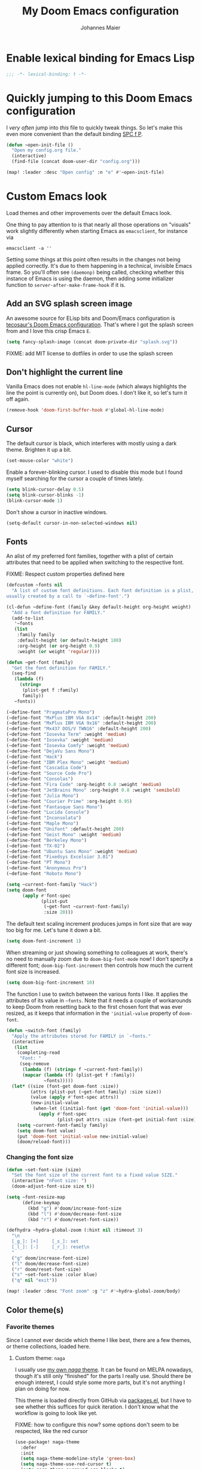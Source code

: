 #+TITLE: My Doom Emacs configuration
#+AUTHOR: Johannes Maier
#+EMAIL: johannes.maier@mailbox.org
#+STARTUP: showall

* Enable lexical binding for Emacs Lisp

#+begin_src emacs-lisp
;;; -*- lexical-binding: t -*-
#+end_src

* Quickly jumping to this Doom Emacs configuration

I /very often/ jump into /this/ file to quickly tweak things. So let's make this
even more convenient than the default binding [[kbd:][SPC f P]].

#+begin_src emacs-lisp
(defun ~open-init-file ()
  "Open my config.org file."
  (interactive)
  (find-file (concat doom-user-dir "config.org")))

(map! :leader :desc "Open config" :n "e" #'~open-init-file)
#+end_src

* Custom Emacs look

Load themes and other improvements over the default Emacs look.

One thing to pay attention to is that nearly all those operations on "visuals"
work slightly differently when starting Emacs as =emacsclient=, for instance via

#+begin_src shell :tangle no
emacsclient -a ''
#+end_src

Setting some things at this point often results in the changes not being applied
correctly. It's due to them happening in a technical, invisible Emacs frame. So
you'll often see =(daemonp)= being called, checking whether this instance of Emacs
is using the daemon, then adding some initializer function to
=server-after-make-frame-hook= if it is.

** Add an SVG splash screen image

An awesome source for ELisp bits and Doom/Emacs configuration is [[https://tecosaur.github.io/emacs-config/config.html][tecosaur's Doom
Emacs configuration]]. That's where I got the splash screen from and I love this
crisp Emacs =E=.

#+begin_src emacs-lisp
(setq fancy-splash-image (concat doom-private-dir "splash.svg"))
#+end_src

FIXME: add MIT license to dotfiles in order to use the splash screen

** Don't highlight the current line

Vanilla Emacs does not enable =hl-line-mode= (which always highlights the line the
point is currently on), but Doom does. I don't like it, so let's turn it off
again.

#+begin_src emacs-lisp
(remove-hook 'doom-first-buffer-hook #'global-hl-line-mode)
#+end_src

** Cursor

The default cursor is black, which interferes with mostly using a dark theme.
Brighten it up a bit.

#+begin_src emacs-lisp
(set-mouse-color "white")
#+end_src

Enable a forever-blinking cursor. I used to disable this mode but I found myself
searching for the cursor a couple of times lately.

#+begin_src emacs-lisp
(setq blink-cursor-delay 0.5)
(setq blink-cursor-blinks -1)
(blink-cursor-mode 1)
#+end_src

Don't show a cursor in inactive windows.

#+begin_src emacs-lisp
(setq-default cursor-in-non-selected-windows nil)
#+end_src

** Fonts

An alist of my preferred font families, together with a plist of certain
attributes that need to be applied when switching to the respective font.

FIXME: Respect custom properties defined here

#+begin_src emacs-lisp
(defcustom ~fonts nil
  "A list of custom font definitions. Each font definition is a plist,
usually created by a call to `~define-font'.")

(cl-defun ~define-font (family &key default-height org-height weight)
  "Add a font definition for FAMILY."
  (add-to-list
   '~fonts
   (list
    :family family
    :default-height (or default-height 180)
    :org-height (or org-height 0.9)
    :weight (or weight 'regular))))

(defun ~get-font (family)
  "Get the font definition for FAMILY."
  (seq-find
   (lambda (f)
     (string=
      (plist-get f :family)
      family))
   ~fonts))

(~define-font "PragmataPro Mono")
(~define-font "MxPlus IBM VGA 8x14" :default-height 200)
(~define-font "MxPlus IBM VGA 9x16" :default-height 200)
(~define-font "Mx437 DOS/V TWN16" :default-height 200)
(~define-font "Iosevka Term" :weight 'medium)
(~define-font "Iosevka" :weight 'medium)
(~define-font "Iosevka Comfy" :weight 'medium)
(~define-font "DejaVu Sans Mono")
(~define-font "Hack")
(~define-font "IBM Plex Mono" :weight 'medium)
(~define-font "Cascadia Code")
(~define-font "Source Code Pro")
(~define-font "Consolas")
(~define-font "Fira Code" :org-height 0.8 :weight 'medium)
(~define-font "JetBrains Mono" :org-height 0.8 :weight 'semibold)
(~define-font "Julia Mono")
(~define-font "Courier Prime" :org-height 0.95)
(~define-font "Fantasque Sans Mono")
(~define-font "Lucida Console")
(~define-font "Inconsolata")
(~define-font "Maple Mono")
(~define-font "Unifont" :default-height 200)
(~define-font "Geist Mono" :weight 'medium)
(~define-font "Berkeley Mono")
(~define-font "TX-02")
(~define-font "Ubuntu Sans Mono" :weight 'medium)
(~define-font "Fixedsys Excelsior 3.01")
(~define-font "PT Mono")
(~define-font "Anonymous Pro")
(~define-font "Roboto Mono")
#+end_src

#+begin_src emacs-lisp
(setq ~current-font-family "Hack")
(setq doom-font
      (apply #'font-spec
             (plist-put
              (~get-font ~current-font-family)
              :size 20)))
#+end_src

The default text scaling increment produces jumps in font size that are way too
big for me. Let's tune it down a bit.

#+begin_src emacs-lisp
(setq doom-font-increment 1)
#+end_src

When streaming or just showing something to colleagues at work, there's no need
to manually zoom due to =doom-big-font-mode= now! I don't specify a different
font; =doom-big-font-increment= then controls how much the current font size is
increased.

#+begin_src emacs-lisp
(setq doom-big-font-increment 10)
#+end_src

The function I use to switch between the various fonts I like. It applies the
attributes of its value in =~fonts=. Note that it needs a couple of workarounds
to keep Doom from resetting back to the first chosen font that was ever resized,
as it keeps that information in the ~'initial-value~ property of ~doom-font~.

#+begin_src emacs-lisp
(defun ~switch-font (family)
  "Apply the attributes stored for FAMILY in `~fonts."
  (interactive
   (list
    (completing-read
     "Font: "
     (seq-remove
      (lambda (f) (string= f ~current-font-family))
      (mapcar (lambda (f) (plist-get f :family))
              ~fonts)))))
  (let* ((size (font-get doom-font :size))
         (attrs (plist-put (~get-font family) :size size))
         (value (apply #'font-spec attrs))
         (new-initial-value
          (when-let ((initial-font (get 'doom-font 'initial-value)))
            (apply #'font-spec
                   (plist-put attrs :size (font-get initial-font :size))))))
    (setq ~current-font-family family)
    (setq doom-font value)
    (put 'doom-font 'initial-value new-initial-value)
    (doom/reload-font)))
#+end_src

*** Changing the font size

#+begin_src emacs-lisp
(defun ~set-font-size (size)
  "Set the font size of the current font to a fixed value SIZE."
  (interactive "nFont size: ")
  (doom-adjust-font-size size t))

(setq ~font-resize-map
      (define-keymap
        (kbd "g") #'doom/increase-font-size
        (kbd "l") #'doom/decrease-font-size
        (kbd "r") #'doom/reset-font-size))

(defhydra ~hydra-global-zoom (:hint nil :timeout 3)
  "\n
  [_g_]: [+]     [_s_]: set
  [_l_]: [-]     [_r_]: reset\n
  "
  ("g" doom/increase-font-size)
  ("l" doom/decrease-font-size)
  ("r" doom/reset-font-size)
  ("s" ~set-font-size :color blue)
  ("q" nil "exit"))

(map! :leader :desc "Font zoom" :g "z" #'~hydra-global-zoom/body)
#+end_src

** Color theme(s)
*** Favorite themes

Since I cannot ever decide which theme I like best, there are a few themes, or
theme collections, loaded here.

**** Custom theme: =naga=

I usually use [[https://github.com/kenranunderscore/emacs-naga-theme][my own /naga/ theme]]. It can be found on MELPA nowadays, though it's
still only "finished" for the parts I really use. Should there be enough
interest, I could style some more parts, but it's not anything I plan on doing
for now.

This theme is loaded directly from GitHub via [[file:packages.el][packages.el]], but I have to see
whether this suffices for quick iteration. I don't know what the workflow is
going to look like yet.

FIXME: how to configure this now? some options don't seem to be respected, like
the red cursor

#+begin_src emacs-lisp
(use-package! naga-theme
  :defer
  :init
  (setq naga-theme-modeline-style 'green-box)
  (setq naga-theme-use-red-cursor t)
  (setq naga-theme-surround-org-blocks t)
  (setq naga-theme-use-lighter-org-block-background t)
  (setq naga-theme-use-legacy-sea-green nil))
#+end_src

**** Modus themes

[[https://protesilaos.com/emacs/modus-themes][This package]] by Protesilaos Stavrou is my first choice of "external" themes. I
find myself going back to =modus-vivendi= in the evening, even though I keep
saying that I don't like that high of a contrast.

These two themes are very customizable and come with the most comprehensive and
extensive documentation (same as with basically anything that Prot makes
available).

#+begin_src emacs-lisp
(use-package! modus-themes
  :defer
  :config
  (setq modus-themes-subtle-line-numbers t)
  (setq modus-themes-bold-constructs t)
  (setq modus-themes-italic-constructs nil)
  (setq modus-themes-syntax '(green-strings alt-syntax))
  (setq modus-themes-prompts '(background bold))
  (setq modus-themes-mode-line nil)
  (setq modus-themes-completions
        '((matches . (intense background))
          (selection . (intense accented))
          (popup . (intense accented))))
  (setq modus-themes-fringes nil)
  (setq modus-themes-paren-match '(bold intense))
  (setq modus-themes-region '(accented bg-only))
  ;; TODO: org agenda, mail citations
  (setq modus-themes-org-blocks nil))
#+end_src

**** Gruber darker

Whenever you want or need to channel your inner [[https://twitch.tv/tsoding][Tsoding]], switch to Iosevka and
turn on:

#+begin_src emacs-lisp
(use-package! gruber-darker-theme
  :defer)
#+end_src

**** Srcery

I discovered this package by accident, while randomly selecting themes to try
out via =straight-use-package=.

#+begin_src emacs-lisp
(use-package! srcery-theme
  :defer)
#+end_src

**** Spacemacs themes

For nostalgic reasons I like to pretend I'm using Spacemacs from time to time.

#+begin_src emacs-lisp
(use-package! spacemacs-theme
  :defer)
#+end_src

**** =base16= themes

#+begin_src emacs-lisp
(use-package! base16-theme
  :defer)
#+end_src

**** Default theme

Doom comes with the =doom-themes= package which contains lots of great themes
(even though in some themes I dislike the low contrast between the mode line and
buffers). Let's use one of those for now until everything else is up and
running. =Gruvbox= is always a good choice, anywhere.

#+begin_src emacs-lisp
(setq doom-theme 'base16-gruvbox-dark-hard)
#+end_src

*** Switching themes

In Doom, I tend to prefer using ~consult-theme~ ([[kbd:][SPC h t]]), as previewing a theme
is just a great feature. Its logic cannot easily be reused, though, so I need
something that correctly disables previous themes when I want to switch to a
random theme with a ~hydra~.

This is basically a port of my hand-rolled switching function from my custom
Emacs config.

#+begin_src emacs-lisp
(defun ~available-themes ()
  "Get a list of the names of all available themes, excluding the
currently enabled one(s)."
  (mapcar #'symbol-name
          (seq-difference (custom-available-themes)
                          custom-enabled-themes)))

(defun ~switch-theme (name)
  "Switch themes interactively. Similar to `load-theme' but also
disables all other enabled themes."
  (interactive
   (list (intern
          (completing-read
           "Theme: "
           (~available-themes)))))
  (progn
    (mapc #'disable-theme
          custom-enabled-themes)
    (princ name)
    (load-theme name t)))

(defun ~enable-random-theme ()
  "Randomly choose and enable a theme."
  (interactive)
  (setq ~previous-theme (car custom-enabled-themes))
  (~switch-theme
   (intern
    (seq-random-elt (~available-themes)))))

(defun ~enable-previously-selected-theme ()
  "Switch to the theme that was active before the currently enabled
one."
  (interactive)
  (~switch-theme ~previous-theme))

(defhydra ~hydra-random-theme (:hint nil)
  "\n
  Choose a random theme

  [_n_]: next    [_p_]: previous\n
  [_q_]: quit\n
  "
  ("n" ~enable-random-theme)
  ("p" ~enable-previously-selected-theme)
  ("q" nil))
#+end_src

** Mode line (TODO: port and conditionalize with =featurep!=)

FIXME: flycheck

#+begin_src emacs-lisp
(defmacro ~with-active-face (face)
  "Return FACE if we're in the mode line of the active window, and
the `mode-line-inactive' face otherwise."
  `(if (mode-line-window-selected-p)
       ,face
     'mode-line-inactive))

(defcustom ~evil-state-mode-line-format
  '(:eval
    (let ((fg (face-attribute 'default :foreground))
          (bg (face-attribute 'default :background))
          (error-fg (face-attribute 'error :foreground)))
      (cond
       ((eq evil-state 'insert)
        (propertize
         " INSERT "
         'face
         (~with-active-face `(:foreground ,bg :background ,error-fg))))
       ((eq evil-state 'normal)
        (propertize
         " NORMAL "
         'face
         (~with-active-face `(:foreground ,bg :background ,fg))))
       ((eq evil-state 'motion)
        (propertize
         " MOTION "
         'face
         (~with-active-face `(:foreground ,bg :background ,fg))))
       ((eq evil-state 'visual)
        (propertize
         " VISUAL "
         'face
         (~with-active-face `(:foreground ,bg :background ,(face-attribute 'font-lock-function-name-face :foreground)))))
       ((eq evil-state 'emacs)
        (propertize
         " EMACS "
         'face
         (~with-active-face `(:foreground ,bg :background ,(face-attribute 'font-lock-keyword-face :foreground)))))
       (t "        "))))
  "Specifies how to display the current `evil-state' in the mode
line."
  :risky t)

(defun ~visible-minor-modes ()
  "Return `minor-mode-alist', but with certain modes I don't want to
see filtered out."
  (let ((hidden-modes
         '(abbrev-mode
           auto-fill-function
           auto-revert-mode
           better-jumper-mode
           better-jumper-local-mode
           buffer-face-mode
           company-box-mode
           company-mode
           dot-mode
           dtrt-indent-mode
           editorconfig-mode
           eldoc-mode
           evil-collection-unimpaired-mode
           evil-commentary-mode
           evil-escape-mode
           evil-org-mode
           evil-snipe-mode
           evil-snipe-local-mode
           flymake-mode
           gcmh-mode
           global-company-mode
           interactive-haskell-mode
           lsp-lens-mode
           org-indent-mode
           projectile-mode
           visual-line-mode
           which-key-mode
           ws-butler-global-mode
           ws-butler-mode
           yas-minor-mode)))
    (seq-difference minor-mode-alist
                    hidden-modes
                    (lambda (hidden cell)
                      (eq (car cell)
                          hidden)))))

(defcustom ~minor-modes-mode-line-format
  '(:eval
    (let ((s (format-mode-line (~visible-minor-modes))))
      (if (string-empty-p s) ""
        (concat "(" (substring s 1) ")"))))
  "How to display the active minor modes in the mode line."
  :risky t)

(defcustom ~mode-line-compilation-format
  '(compilation-in-progress
    (:eval (propertize
            "   [Compiling...]"
            'face
            (~with-active-face compilation-mode-line-run))))
  "How to display the indicator for a running compilation process in
the mode line."
  :risky t)

(defcustom ~major-mode-mode-line-format
  '("" (:eval (string-replace "-mode" "" (symbol-name major-mode))))
  "How to display the active major mode in the mode line."
  :risky t)

(setq-default
 mode-line-format
 '(""
   ~evil-state-mode-line-format
   ;; ~mode-line-flymake-format
   ~mode-line-compilation-format
   (:propertize "   %b" face mode-line-buffer-id)
   ;; Always show current line and column, without checking `column-number-mode'
   ;; and `line-number-mode'
   ("   L%l C%c")
   ("   " ~major-mode-mode-line-format)
   ("   " ~minor-modes-mode-line-format)))
#+end_src

* Basic options
** Use a POSIX-compliant shell for processes started via Emacs

#+begin_src emacs-lisp
(setq shell-file-name (executable-find "bash"))
#+end_src

** Use =SPC SPC= as an alias for =M-x=

Doom by default sets [[kbd:][SPC SPC]] to =projective-find-file=, which I am used to
invoking via [[kbd:][SPC p f]] (that's also bound by default).

I'd like to get used to just pressing [[kbd:][M-x]] for extended commands, but [[kbd:][SPC SPC]] is
ingrained in my muscle memory. Remapping it for when I "accidentally" press it
seems like a good idea.

#+begin_src emacs-lisp
(map! :leader :desc "M-x" :nmv "SPC" #'execute-extended-command)
#+end_src

** Mode-sensitive completion for extended commands

Nowadays ~interactive~ may take a list of modes that this command is considered
applicable for. I like to use this, as (at least for my own commands for now) I
think it leads to a more precise and uncluttered narrowing experience.

#+begin_src emacs-lisp
(setq read-extended-command-predicate
      #'command-completion-default-include-p)
#+end_src

** Line and column numbers

To display line numbers, the aptly named =display-line-numbers= package is used. I
prefer a hybrid mode for displaying line numbers. That is, line numbers are
shown in a relative way, but the current line displays its absolute line number.
In insert mode, line numbers should be disabled altogether. That's what these
two functions are used for.

#+begin_src emacs-lisp
(defun ~switch-to-absolute-line-numbers ()
  "Enable absolute line numbers."
  (interactive nil display-line-numbers-mode)
  (when (bound-and-true-p display-line-numbers-mode)
    (setq display-line-numbers t)))

(defun ~switch-to-hybrid-line-numbers ()
  "Enable relative line numbers, but with the current line
showing its absolute line number."
  (interactive nil display-line-numbers-mode)
  (when (bound-and-true-p display-line-numbers-mode)
    (setq display-line-numbers 'relative)
    (setq display-line-numbers-current-absolute t)))

(defun ~toggle-line-numbers ()
  "Toggle `display-line-numbers-mode'.  Meant to be used in a
keybinding."
  (interactive)
  (display-line-numbers-mode 'toggle))

;; Disable line numbers by default
(remove-hook!
  '(prog-mode-hook text-mode-hook conf-mode-hook)
  #'display-line-numbers-mode)
(add-hook 'evil-insert-state-entry-hook #'~switch-to-absolute-line-numbers)
(add-hook 'evil-insert-state-exit-hook #'~switch-to-hybrid-line-numbers)
(setq display-line-numbers-type 'relative)
(setq display-line-numbers-current-absolute t)
(map! :leader :desc "Line numbers" :nmv "t l" #'~toggle-line-numbers)
#+end_src

** If I have to use tabs, at least make them smaller

Looking at you, [[https://go.dev/][Go]].

#+begin_src emacs-lisp
(setq-default tab-width 4)
#+end_src

** File name searches should be case-insensitive

#+begin_src emacs-lisp
(setq read-file-name-completion-ignore-case t)
#+end_src

** Yank (paste) at point with the mouse

The default Emacs behavior when yanking (in the Emacs sense of the word) things
from the clipboard by clicking the middle mouse button is to insert those at the
mouse cursor position. I wish to be able to carelessly click anywhere and have
it insert at point, similar to how it's done in most terminal emulators.

Of course there's an existing Emacs options for this:

#+begin_src emacs-lisp
(setq mouse-yank-at-point t)
#+end_src

** Breaking long lines

When writing prose I often use =auto-fill-mode= to automatically break long lines.
Emacs uses the =fill-column= variable to determine when to break. Its default of
70 is a little low for my taste, though.

#+begin_src emacs-lisp
(setq-default fill-column 80)
#+end_src

** Don't require two spaces to end sentences

Controversial, I know, but I've gotten used to it in Doom (where it's the
default) and actually like not having to change my typing flow depending on the
context anymore.

#+begin_src emacs-lisp
(setq sentence-end-double-space nil)
#+end_src

** Automatically scroll compilation output

Emacs' =M-x compile= command (and =M-x project-compile=, which I use much more
often) create a new buffer that contains the compilation output. This buffer
does not automatically follow the output if it reaches the bottom of the first
page, so let's change that.

#+begin_src emacs-lisp
(after! compile
  (setq compilation-scroll-output t))
#+end_src

* Vim emulation with =evil=

The =evil= package offers a very complete Vim experience inside of Emacs. Most of
the configuration is done by Doom already, so I only need to slightly tweak some
things to my liking.

#+begin_src emacs-lisp
(setq doom-localleader-key ",")
(after! evil
  ;; Use a special cursor for insert mode
  (setq evil-insert-state-cursor 'box)
  ;; Don't make certain commands repeatable with '.'
  (mapc #'evil-declare-ignore-repeat
        '(haskell-process-load-file
          haskell-process-reload
          haskell-goto-first-error
          haskell-goto-next-error
          haskell-goto-prev-error
          ~hydra-haskell-error-navigation/body
          ~haskell-add-import
          ~haskell-add-ghc-option
          ~haskell-add-language-extension))
  (add-to-list 'evil-emacs-state-modes 'sieve-manage-mode)
  ;; U for `redo' is easier to type than C-r for me
  (map! :desc "Redo" :n "U" #'evil-redo
        :map evil-window-map
        :g "C-d" #'evil-window-delete
        :g "o" #'delete-other-windows))
#+end_src

* Window management
** Interactive window switching

The =ace-window= package comes with Doom's =window-select= module. I need a couple
of customizations due to using the alternative keyboard layout MTGAP; I'm also
used to my [[kbd:][C-l]] rebind to more comfortably switch than [[kbd:][C-w C-w]].

#+begin_src emacs-lisp
(use-package! ace-window
  :defer
  :init
  (map! :desc "Switch window" :inmve "C-l" #'ace-window)
  :config
  (set-face-attribute 'aw-leading-char-face nil :height 2.5)
  (setq aw-keys '(?i ?n ?e ?a ?h ?t ?s ?r)))
#+end_src

* Built-in packages with extensions
** Emacs Lisp
*** Evaluating with [[kbd:][C-c C-c]]

I like evaluating the top-level form I'm currently on by pressing [[kbd:][C-c C-c]],
similar to how one compiles in SLY/SLIME.

FIXME: this destroys the nice bindings in =org-src= buffers.  fix possible?

#+begin_src emacs-lisp :tangle no
(map! :map emacs-lisp-mode-map
      :desc "Eval defun" :g "C-c C-c" #'eval-defun)
#+end_src

*** Don't trim ELisp evaluation results

#+begin_src emacs-lisp
(setq eval-expression-print-length nil)
(setq eval-expression-print-level nil)
#+end_src

** Display whitespace

Make whitespace symbols visible using =whitespace-mode=. I don't use this often
anymore, but sometimes it's helpful.

#+begin_src emacs-lisp
(use-package! whitespace
  :defer
  :config
  (setq whitespace-line-column 100)
  (setq whitespace-global-modes
        '(not magit-status-mode
              org-mode))
  (setq whitespace-style
        '(face newline newline-mark missing-newline-at-eof
               trailing empty tabs tab-mark))
  (setq whitespace-display-mappings
        '((newline-mark 10
                        [9166 10])
          (tab-mark 9
                    [187 9]
                    [92 9]))))
#+end_src

** Render manpages in Emacs

#+begin_src emacs-lisp
(after! man
  ;; As soon as it is ready open the manpage in a separate, focused window.
  (setq Man-notify-method 'aggressive))
#+end_src

** Directory editor: =dired=

#+begin_src emacs-lisp
(after! dired
  (setq dired-kill-when-opening-new-dired-buffer t))
#+end_src

** Ediff

=Ediff= is a great way to diff and/or merge files or buffers. By default it
creates a new frame containing a "control buffer" used to navigate the diff and
manipulate the output. Unfortunately for the longest time this behaved weirdly
for me: whenever I'd tab to the frame containing the diff, do something, then
tab back, the next navigational command from the control frame would work but
drop me back in the diff frame. It's possible to use =ediff-setup-windows-plain=
as setup function, which makes =ediff= single-frame, circumventing the problem.

#+begin_src emacs-lisp
(after! ediff-wind
  (setq ediff-window-setup-function #'ediff-setup-windows-plain))
#+end_src

** Disabling =smartparens=

I don't use or need =smartparens=. If I want auto-closing parentheses then
=electric-pair-mode= is great, and for LISPy languages there's =lispy-mode= and
=lispyville-mode=.

#+begin_src emacs-lisp
(remove-hook 'doom-first-buffer-hook #'smartparens-global-mode)
#+end_src

** Correct typos while typing with =abbrev=

=Abbrev-mode= is a nice built-in minor mode that silently replaces some things I
type with other things. It is mostly used for correcting typos, though I haven't
really "trained" my self-made list of abbrevs -- I've just started using it.

Since it doesn't come with a global mode itself, I use =setq-default= to enable
it everywhere.

#+begin_src emacs-lisp
(use-package! emacs
  :init
  (setq-default abbrev-mode t)
  :config
  (setq save-abbrevs nil
        abbrev-file-name (locate-user-emacs-file "abbrev_defs")))
#+end_src

* Incremental narrowing etc.
** =Vertico=

Doom does it well out of the box. I should probably look into configuring =embark=
here later on, maybe to even obsolete =which-key=.

#+begin_src emacs-lisp
(after! vertico
  (defun ~vertico-select-randomly ()
    "Select a random thing from the current (possibly narrowed) list of
candidates."
    (interactive)
    (unless (= vertico--total 0)
      (let ((index (random vertico--total)))
        (vertico--goto index)
        (vertico-exit))))
  (map! :map vertico-map
        :desc "Select randomly" "C-;" #'~vertico-select-randomly))
#+end_src

*** =Consult=

The [[https://github.com/minad/consult][consult]] package is the analogue of =counsel=, which I used for quite some
time, though not in any extent close to full. This only defines some basic
bindings that Doom doesn't use by default.

#+begin_src emacs-lisp
(map!
 :after vertico
 :g "M-g o" #'consult-outline)
#+end_src

*** =Embark=

I haven't really grokked [[https://github.com/oantolin/embark][Embark]] yet. It seems to be amazing, though! What I
mostly use it for at the moment is its =embark-act= command in conjunction with
=embark-export=. With this I often push the results of some =grep=-like command into
a separate buffer, where I can then utilize =wgrep= to bulk-modify the original
buffers. For this, I prefer the more easily accessible (on my layout) [[kbd:][C-,]]
binding, though.

#+begin_src emacs-lisp
(map!
 :map minibuffer-mode-map
 "C-," #'embark-act
 "C-;" nil)
#+end_src

*** =Orderless=

[[https://github.com/oantolin/orderless][Orderless]] is used to provide /completion styles/ on top of incremental narrowing.
In Doom (and in my custom Emacs config) this means having certain
prefixes/patterns (defined in ~orderless-affix-dispatch-alist~) that change the
way something I enter into the minibuffer is searched for.

I don't use "full fuzzing", which is normally done by prefixing a search term
with a tilde character, so I remove it here to free that up as a character
potentially usable for ELisp variables and functions.

#+begin_src emacs-lisp
(after! orderless
  (assq-delete-all ?\~ orderless-affix-dispatch-alist))
#+end_src

** =Company=

The default prefix length of =company-mode= in Doom is 2, which leads to lots of
noise, and annoys me when trying to enter quick, short snippets.

#+begin_src emacs-lisp
(after! company
  (setq company-minimum-prefix-length 3))
#+end_src

* TODO Jumping around with =avy=
* TODO Org mode
** Tweaks to the default configuration

When writing text with =org=, =auto-fill-mode= should be enabled to automatically
break overly long lines into smaller pieces when typing. One may still use [[kbd:][M-q]]
to re-fill paragraphs when editing text. After loading =org=, a custom font setup
might run to adjust the headers.

#+begin_src emacs-lisp
(after! org
  (add-hook 'org-mode-hook #'auto-fill-mode)
  (setq org-directory "~/org"
        org-startup-indented t
        org-log-done t
        org-edit-src-content-indentation 0
        org-agenda-files '("~/org/inbox.org" "~/org/gtd.org")
        org-refile-targets '(("~/org/gtd.org" :maxlevel . 3))
        org-html-htmlize-output-type 'css
        org-capture-templates '(("t" "Todo" entry
                                 (file+headline "~/org/inbox.org" "Tasks")
                                 "* TODO %i%?")
                                ("n" "Note" entry
                                 (file+headline "~/org/notes.org" "Notes")
                                 "* %?\n%a\nNote taken on %U")))
  :config
  (setq-default org-hide-emphasis-markers t)
  (advice-add 'org-refile
              :after (lambda (&rest _) (org-save-all-org-buffers))))
#+end_src

** Giving org a more modern look&feel

Minad's [[https://github.com/minad/org-modern][org-modern package]] looks very promising, so let's try it out.

#+begin_src emacs-lisp
(use-package! org-modern
  :hook
  (org-mode . org-modern-mode)
  :config
  (setq org-modern-star '("◉" "○" "✸" "✿" "✤" "✜" "◆" "▶")
        org-modern-block-name '((t . t)
                                ("src" "»" "«")
                                ("example" "»–" "–«")
                                ("quote" "❝" "❞")
                                ("export" "⏩" "⏪"))))
#+end_src

** Show emphasis markers depending on point

In my =org= configuration I'm setting =org-hide-emphasis-markers= to =t=, thus hiding
certain markup elements around text. Unfortunately it seem to be currently
impossible to switch this interactively, or I just don't know how, which
prevents me from simply adding a keybinding to toggle it.

Thankfully a new package has appeared recently: [[https://github.com/awth13/org-appear][org-appear]]. It reacts to the
position of point to automatically show surrounding markup.

#+begin_src emacs-lisp
(use-package! org-appear
  :defer
  :hook ((org-mode . org-appear-mode))
  :config
  (setq org-appear-autolinks t
        org-appear-autosubmarkers t
        org-appear-autoentities t
        org-appear-autokeywords t
        org-appear-trigger 'always))
#+end_src

* On-the-fly syntax checking (and other things): =Flymake= / =Flycheck=

#+begin_src emacs-lisp
(after! flymake
  ;; HACK: This variable is needed for helpful or haskell-mode to start up for
  ;; some reason
  (setq flymake-allowed-file-name-masks nil))

(add-hook! sh-mode #'flymake-mode)

(after! flycheck
  :config
  (mapc #'evil-declare-ignore-repeat
        '(flycheck-next-error
          flycheck-previous-error
          flycheck-first-error))
  :defer)
#+end_src

* Full terminal inside Emacs: =vterm=

The Doom defaults for =vterm=, and also the way how it is handled and used as a
quick-use popup, are great. The only small accommodation I have to make is to
specify the interactive shell I'd like to use explicitly, as I've configured
=shell-file-name= to point to a POSIX-compliant shell (=bash=).

#+begin_src emacs-lisp
(after! vterm
  (setq-default vterm-shell (executable-find "fish")))
#+end_src

** Static analysis of shell scripts

[[https://github.com/koalaman/shellcheck][ShellCheck]] is a great little program providing feedback when writing shell
scripts. The Emacs package [[https://github.com/federicotdn/flymake-shellcheck][flymake-shellcheck]] integrates ShellCheck with
Flymake. We have to trigger =flymake-shellcheck-load= when loading shell scripts,
and also enable Flymake itself, both done via hooks to =sh-mode=.

#+begin_src emacs-lisp :tangle no
(use-package! flymake-shellcheck
  :commands (flymake-shellcheck-load)
  :hook ((sh-mode . flymake-shellcheck-load)
         (sh-mode . flymake-mode)))
#+end_src

** Quickly switch to a new ~home-manager~ generation

I usually activate a new =home-manager= generation from the command line. Since
most or nearly all of the changes to my configuration are made from within
Emacs, I guess it doesn't hurt to reduce friction when switching a tiny bit by
enabling it with a simple command.

#+begin_src emacs-lisp
(defun ~home-manager-switch ()
  "Switch to a new home-manager generation in the background."
  (interactive)
  (async-shell-command "home-manager switch --flake ~/dotfiles --impure"))
#+end_src

* E-mail configuration

There are several different ways to "do e-mail in Emacs". Over the last two
years I've tried out =notmuch=, =gnus=, and =mu4e=. Some thoughts on each of those:

** Notmuch

The Emacs integration for =notmuch= is great; it has the most intuitive and
appealing UI from each of the options. =Notmuch= works by referencing incoming
e-mail in a separate database only, not ever touching or modifying it. I really
like this idea, and in practice it also felt great due to the quick und
customizable searches. The usual approach is to use a tag-based system of
categorizing your e-mail, but simply having lots of stored queries is a little
bit more flexible.

But =notmuch= only handles this single aspect; this means that one needs to find
solutions to the following:

- Getting mail
- Initial tagging
- Sending mail
- Synchronization between machines

Due to the declarative e-mail account configuration from =home-manager= the first
part is very simple, and I could also easily switch between different tools like
=isync= or =offlineimap=. For sending mail I use =msmtp=.

*** =muchsync=

Using =muchsync= looks great on paper but is very finicky with sent mail, which
I'd also like to sync back via IMAP to my accounts. The client machine sends
this and puts it into respective =sent= directories; =muchsync= synchronizes these
directories as well, but I've had problems with mails appearing twice, or not
appearing at all on the respective "other" machine, at least in the past. It
looks or feels like my usage of =muchsync --nonew= on the clients was a potential
problem: I've verified that after sending a mail and it having landed in the
correct =sent= directory, a simple =muchsync my-server= didn't lead to the mail
appearing on my servers. It worked after executing =notmuch new= once, though, so
I guess =muchsync= only synchronizes those mails that are part of the current
=notmuch= database state.

One solution would be to make sure that whenever I'm polling from within Emacs,
both =muchsync my-server= and =notmuch new= are executed. Since =notmuch= has
deprecated the =notmuch-poll-script= variable in their Emacs client, I have to use
the hooks it provides to make sure =muchsync= is executed. Putting =muchsync
--nonew= into the =preNew= hook while having an unsynchronized sent mail on the
client sounds correct on paper in order to not execute =notmuch new= twice, but it
means that in the case of an unsynchronized sent mail, this mail won't have been
pushed to the server after the first call, if I am correct. So I'll have to
experiment and probably live with =notmuch new= being called twice (which is fine
as it's blazingly fast).

I've never managed to get it quite right, and debugging misbehavior has been a
nightmare as I cannot reliably reproduce it. So when trying out =notmuch= once
more, I'll do so without any tagging at all, utilizing saved queries only.

Let's first define some utility functions that I'll then bind to special keys
later.

*** Configuration

Now pull in and configure the actual =notmuch= package. Note that some options
rather belong to built-in functionality, but they fit here very well.

#+begin_src emacs-lisp
(setq user-mail-address "johannes.maier@mailbox.org")

(after! notmuch
  ;; msmtp is registered as sendmail
  (setq message-send-mail-function 'message-send-mail-with-sendmail)
  (setq message-kill-buffer-on-exit t)
  ;; When replying to mail, choose the account to use based on the recipient
  ;; address
  (setq message-sendmail-envelope-from 'header)
  (setq mail-envelope-from 'header)
  (setq mail-user-agent 'message-user-agent)
  ;; Settings for notmuch itself
  (setq notmuch-show-all-multipart/alternative-parts nil)
  (setq notmuch-hello-sections
        '(notmuch-hello-insert-header
          notmuch-hello-insert-saved-searches
          notmuch-hello-insert-footer))
  (setq notmuch-show-empty-saved-searches t)
  (setq notmuch-always-prompt-for-sender t)
  (setq notmuch-search-oldest-first nil)
  (setq notmuch-maildir-use-notmuch-insert t)
  (setq notmuch-archive-tags nil)
  (setq notmuch-fcc-dirs
        '(("johannes.maier@mailbox.org" . "mailbox/Sent")
          ("johannes.maier@active-group.de" . "ag/Sent")
          (".*" . "sent")))
  (setq notmuch-saved-searches
        '((:name "work inbox"
           :query "folder:ag/Inbox"
           :key "w"
           :search-type tree)
          (:name "sent"
           :query "folder:ag/Sent or folder:mailbox/Sent"
           :key "s"
           :search-type tree)
          (:name "private inbox"
           :query "folder:mailbox/Inbox"
           :key "p"
           :search-type tree)
          (:name "work archive"
           :query "path:ag/Archives/**"
           :search-type tree)
          (:name "private archive"
           :query "path:mailbox/Archive/**"
           :search-type tree)))
  (map!
   :map notmuch-show-mode-map
   :desc "Archive" :n "a" #'~notmuch-archive
   :desc "Delete" :n "d" #'~notmuch-delete
   :map notmuch-tree-mode-map
   :desc "Archive" :n "a" #'~notmuch-archive
   :desc "Delete" :n "d" #'~notmuch-delete
   :map notmuch-hello-mode-map
   :desc "Search (tree)" :n "s" #'notmuch-tree)
  (set-popup-rule! "^\\*notmuch*"
    :ignore t))
#+end_src

In order to be able to use =notmuch= again, I need to rely on saved searches only
in a way that I get the same state from a clean maildir sync on each machine. So
let's circumvent the whole idea of =notmuch= and /actually touch/ our mail to
archive, delete, etc. We don't actually delete things, just move them from
maildir to maildir, which requires some small hacks to refresh the notmuch
buffers.

#+begin_src emacs-lisp
(defun ~notmuch-get-source-file ()
  "Get the source file for the currently hovered email."
  (car
   (cond
    ((equal major-mode #'notmuch-tree-mode)
     (notmuch-tree-get-prop :filename))
    ((equal major-mode #'notmuch-show-mode)
     (notmuch-show-get-prop :filename))
    ((equal major-mode #'notmuch-search-mode)
     (warn "FIXME: Not implemented for `notmuch-search-mode'!"))
    (warn "cannot find source file for mail"))))

(defun ~notmuch-new-without-hooks ()
  "Execute 'notmuch new --no-hooks', circumventing the automatic polling
notmuch does in its preNew hook, yielding quicker refreshes."
  (interactive nil notmuch-show-mode notmuch-tree-mode notmuch-search-mode)
  (if (equal major-mode #'notmuch-tree-mode)
      (notmuch-call-notmuch-process "new" "--no-hooks")))

(defun ~notmuch-move-into-maildir (email maildir)
  "Move EMAIL (that is, the corresponding file) into MAILDIR."
  (let* ((parts (split-string (file-truename email) ":"))
         (target-file (concat
                       maildir
                       "/cur/"
                       (org-id-uuid)
                       (when-let (rest (cadr parts))
                         (format ":%s" rest)))))
    (message "[+email] moving %s to %s" email target-file)
    (rename-file email target-file)
    (let ((line (line-number-at-pos)))
      (~notmuch-new-without-hooks)
      (add-hook 'notmuch-tree-process-exit-functions
                (defun ~notmuch-restore-point (proc)
                  (goto-line line)
                  (remove-hook 'notmuch-tree-process-exit-functions #'~notmuch-restore-point)))
      (notmuch-refresh-this-buffer))))

(defun ~is-work-email (email)
  "Determine whether a given EMAIL belongs to my work account."
  (string-match "/ag/" (file-name-directory email)))

(defun ~notmuch-archive ()
  "Archive the current email."
  (interactive nil notmuch-show-mode notmuch-tree-mode notmuch-search-mode)
  (let* ((email (~notmuch-get-source-file))
         (archive-year (caddr (calendar-current-date)))
         ;; TODO: get maildir location from system configuration
         (archive-dir (if (~is-work-email email)
                          (format "~/.mail/ag/Archives/%s" archive-year)
                        (format "~/.mail/mailbox/Archive/%s" archive-year))))
    (~notmuch-move-into-maildir email archive-dir)))

(defun ~notmuch-unarchive ()
  "Unarchive the current email."
  (interactive nil notmuch-show-mode notmuch-tree-mode notmuch-search-mode)
  (let* ((email (~notmuch-get-source-file))
         (maildir (if (~is-work-email email)
                      "~/.mail/ag/Inbox"
                    "~/.mail/mailbox/Inbox")))
    (~notmuch-move-into-maildir email maildir)))

(defun ~notmuch-delete ()
  "Delete the current email (by moving it into the trash)."
  (interactive nil notmuch-show-mode notmuch-tree-mode notmuch-search-mode)
  (let ((email (~notmuch-get-source-file)))
    (~notmuch-move-into-maildir
     email
     (if (~is-work-email email)
         "~/.mail/ag/Trash"
       "~/.mail/mailbox/Trash"))))
#+end_src

=Gnus-alias= makes it possible to use different identities when composing mail. I
mostly use it to make sure that replies to a mail are sent from the address I've
received it at.

#+begin_src emacs-lisp
(use-package! gnus-alias
  :defer t
  :config
  (setq gnus-alias-identity-alist
        `(("mailbox"
           nil
           "Johannes Maier <johannes.maier@mailbox.org>"
           nil
           nil
           nil
           nil)
          ("ag"
           nil
           "Johannes Maier <johannes.maier@active-group.de>"
           "Active Group GmbH"
           nil
           nil
           ,(concat
             "Johannes Maier\n"
             "johannes.maier@active-group.de\n\n"
             "+49 (7071) 70896-67\n\n"
             "Active Group GmbH\n"
             "Hechinger Str. 12/1\n"
             "72072 Tübingen\n"
             "Registergericht: Amtsgericht Stuttgart, HRB 224404\n"
             "Geschäftsführer: Dr. Michael Sperber"))))
  (setq gnus-alias-default-identity "mailbox")
  (setq gnus-alias-identity-rules
        '(("ag" ("any" "@active-group.de" both) "ag")))
  :hook
  (message-setup . gnus-alias-determine-identity))
#+end_src

** Mu for Emacs (=mu4e=)

[[https://www.djcbsoftware.nl/code/mu/][Mu]] is what I was using for the longest period of time, with =mu4e= being its Emacs
frontend. It's not as customizable as =notmuch=, but part of its charm is that I
don't need to sync anything between my machines, at the cost of =mu= touching my
e-mail (adding custom headers I believe). I don't mind this at all, and I can
use =isync= and =msmtp= to receive and send mail on any host.

For writing e-mails =mu4e= uses =message-mode= like the other tools. This sets the
=user-full-name= variable to fill in my name.

#+begin_src emacs-lisp :tangle no
(setq user-full-name "Johannes Maier")
#+end_src

Usually there's one /context/ (see =mu4e-contexts=) for each of my e-mail addresses,
and switching between them I may set some context-specific variables, or even
change the =mu4e= UI accordingly. The Doom Emacs =mu4e= module hides this variable
behind a nicer interface. I don't yet know whether everything still works as
intended, but let's give it a try.

#+begin_src emacs-lisp :tangle no
(after! mu4e
  (setq message-send-mail-function #'message-send-mail-with-sendmail
        message-kill-buffer-on-exit t
        send-mail-function #'message-send-mail-with-sendmail
        message-sendmail-envelope-from 'header
        mail-envelope-from 'header
        mail-specify-envelope-from 'header
        +mu4e-backend 'mbsync
        mu4e-drafts-folder "/drafts"
        mu4e-completing-read-function #'completing-read
        mu4e-confirm-quit nil
        mu4e-change-filenames-when-moving t
        mu4e-attachment-dir "~/Downloads/"
        mu4e-context-policy 'pick-first
        mu4e-compose-context-policy 'ask
        mu4e-headers-results-limit -1
        mu4e-search-results-limit -1
        mu4e-search-skip-duplicates nil
        mu4e-headers-skip-duplicates nil
        mu4e-headers-fields '((:human-date . 12)
                              (:flags . 6)
                              (:maildir . 15)
                              (:mailing-list . 10)
                              (:from . 22)
                              (:subject))
        mu4e-bookmarks '((:name "AG inbox" :query "maildir:/ag/Inbox" :key ?a)
                         (:name "Mailbox inbox" :query "maildir:/mailbox/Inbox" :key ?m)
                         (:name "Unread messages" :query "flag:unread AND NOT flag:trashed" :key ?u)
                         (:name "Sent" :query "maildir:/ag/Sent OR maildir:/mailbox/Sent" :key ?s)))
  (set-email-account!
   "mailbox"
   '((user-mail-address . "johannes.maier@mailbox.org")
     (mu4e-sent-folder . "/mailbox/Sent")
     (mu4e-trash-folder . "/mailbox/Trash")
     (mu4e-compose-signature . nil)
     (mu4e-refile-folder . (lambda (msg)
                             (let* ((date (mu4e-message-field-at-point :date))
                                    (year (decoded-time-year (decode-time date))))
                               (concat "/mailbox/Archive/"
                                       (number-to-string year))))))
   t)
  (set-email-account!
   "ag"
   `((user-mail-address . "johannes.maier@active-group.de")
     (mu4e-sent-folder . "/ag/Sent")
     (mu4e-trash-folder . "/ag/Trash")
     (mu4e-compose-signature . ,(concat
                                 "Johannes Maier\n"
                                 "johannes.maier@active-group.de\n\n"
                                 "+49 (7071) 70896-67\n\n"
                                 "Active Group GmbH\n"
                                 "Hechinger Str. 12/1\n"
                                 "72072 Tübingen\n"
                                 "Registergericht: Amtsgericht Stuttgart, HRB 224404\n"
                                 "Geschäftsführer: Dr. Michael Sperber"))
     (mu4e-refile-folder . (lambda (msg)
                             (let* ((date (mu4e-message-field-at-point :date))
                                    (year (decoded-time-year (decode-time date))))
                               (concat "/ag/Archives/"
                                       (number-to-string year))))))
   t))
#+end_src

I also want to use a slightly wider =fill-column= in e-mails.

#+begin_src emacs-lisp :tangle no
(setq-hook! mml-mode fill-column 80)
#+end_src

=Mu4e= buffers are recognized as popups by Doom, so the initial buffer opens up
very small at the bottom of the frame; subsequent buffers do the same. Now that
it's easier to handle popups, I'm not entirely certain what kind of behavior I'd
like to have, but let's try some things out:

#+begin_src emacs-lisp :tangle no
(set-popup-rule! "^\\*mu4e"
  :ignore t)
#+end_src

*** Warn/confirm when trying to send with empty subject

=mu4e= uses the built-in =message-mode= for composing mail. In order to receive a
warning or yes/no question whenever I try sending without having specified a
subject header, I have to hook into this.

#+begin_src emacs-lisp
(defun ~confirm-empty-mail-subject ()
  "Check whether the subject header of the current message is empty,
and abort in this case (https://emacs.stackexchange.com/a/41176)."
  (or (message-field-value "Subject")
      (y-or-n-p "Really send without subject? ")
      (keyboard-quit)))

(add-hook 'message-send-mail-hook #'~confirm-empty-mail-subject)
#+end_src

** Gnus

As I've written before, I've never given the mighty =gnus= the trial it deserves.
Getting into this package is really quite scary, for lack of a better word. The
reason is that =gnus= defines abstractions over "news", where the word nowadays
can incorporate everything from feeds, reddit, usenet, email, etc. The result is
that one has to learn lots of specialized and often confusing terminology before
being able to use =gnus= (especially for email). Due to the length and
comprehensiveness of the manual the learning curve is quite steep.

Plus, I feel like you cannot "just start using =gnus=" and get used to it, whereas
that is an actual path to succees in something like =mu4e=, for instance. With
=gnus= there's a lot of configuration to be done before even being able to do
anything.

I'm not sure yet what I will have to sync between machines; the automatically
created =.newsrc.eld= file is the most likely candidate. It seems like that the
path to this file can (only?) be configured by setting the path to the /startup
file/, meaning the newsreader-agnostic =.newsrc= file -- that I'm not actually
using, as I will only be using =gnus=.

#+begin_src emacs-lisp
(use-package! gnus
  :disabled
  :init
  (setq gnus-directory "~/.gnus/")
  (setq gnus-home-directory "~/.gnus/")
  (setq gnus-startup-file "~/org/newsrc")
  (setq gnus-init-file (locate-user-emacs-file "gnus.el"))
  :config
  (setq user-full-name "Johannes Maier")
  (setq user-mail-address "johannes.maier@mailbox.org")
  (setq message-directory "~/.gnus")
  (setq message-send-mail-function 'message-send-mail-with-sendmail)
  (setq send-mail-function 'message-send-mail-with-sendmail)
  (setq message-sendmail-envelope-from 'header)
  (setq mail-envelope-from 'header)
  (setq mail-specify-envelope-from 'header)
  (setq gnus-check-new-newsgroups t)
  (setq gnus-gcc-mark-as-read t)
  (setq nnml-directory "~/.gnus")
  (setq gnus-interactive-exit t)
  (setq gnus-asynchronous t)
  (setq gnus-use-article-prefetch 15)
  (setq gnus-select-method '(nnnil ""))
  (setq gnus-secondary-select-methods
        '((nntp "news.gwene.org")
          (nnimap "ag"
                  (nnimap-address "imap.active-group.de")
                  (nnimap-server-port 993)
                  (nnimap-stream ssl)
                  (nnimap-inbox "INBOX"))
          (nnimap "mailbox"
                  (nnimap-address "imap.mailbox.org")
                  (nnimap-server-port 993)
                  (nnimap-stream ssl)
                  (nnimap-inbox "INBOX")))))
#+end_src

* IRC with =circe=

TODO: docs

#+begin_src emacs-lisp
(after! circe
  (set-irc-server! "irc.libera.chat"
    `(:tls t
      :port 6697
      :nick "kenran"
      :tls-keylist ,(let ((cert-dir (getenv "KENRAN_IRC_CERTS")))
                      `((,(concat cert-dir "/kenran.key")
                         ,(concat cert-dir "/kenran.crt"))))
      :channels ("#emacs"
                 "#nyxt"
                 "#systemcrafters"
                 "#org-mode"
                 "#haskell"
                 "#nim"
                 "#notmuch"
                 "#zig"
                 "#crawl"
                 "#guix"
                 "#commonlisp"
                 "#lisp"
                 "#herrhotzenplotz"
                 "#gcli"
                 "#voidlinux"))))
#+end_src

* Project management with ~projectile~

I used to prefer ~project~ over ~projectile~ in my vanilla Emacs configuration. Doom
integrates well with ~projectile~, though, but I have to do some work to make
project switching a little more convenient; the default action after switching
is to select a file, but I very often need to do different things, like open
~magit~ or opening ~dired~ in the project root instead.

#+begin_src emacs-lisp
(after! projectile
  (setq projectile-switch-project-action #'projectile-commander
        projectile-project-search-path '("~/projects" "~/ag" "~/tmpdev")
        projectile-enable-caching nil)
  (def-projectile-commander-method ?g "magit status" (magit-status))
  (def-projectile-commander-method ?d "dired" (projectile-dired))
  (def-projectile-commander-method ?s "ripgrep" (+default/search-project))
  (def-projectile-commander-method ?t "vterm" (+vterm/toggle t))
  (map! :leader
        :desc "Dired in project root" :nvm "p d" #'projectile-dired))
#+end_src

* =Magit=

Not much to say here: =magit= is awesome and in my top 3 reasons why I can't ever
switch to any editor that doesn't have anything remotely comparable. I've tried
=vim-fugitive= and =neogit= for (neo)vim, and while they're great, I still missed
=magit=.

Once again, the default Doom configuration already does most of what I
previously did (and more), like:

- Setting a smaller =fill-column= for commit messages
- Opening commit message buffers in insert mode
- Adding a transient =autostash= flag
- Making windows/popups behave etc.

#+begin_src emacs-lisp
(after! magit
  (map! :leader
        :desc "Magit status here" :nvm "g g" #'magit-status-here
        :desc "Magit status" :nvm "g G" #'magit-status)
  (setq git-commit-summary-max-length 68))
#+end_src

** Interactively browse =git= history

The =git-timemachine= plugin lets me go back and forth in a file's history.

#+begin_src emacs-lisp
(map! :leader
      :desc "Git timemachine" :nvm "g t" #'git-timemachine)
#+end_src

* TODO Modal LISP editing with =lispy= and =lispyville=
* Discovering keybindings with =which-key=

When pressing the first key in a hotkey chain, =which-key= displays a popup
showing the possible completions and associated functions. I stopped using this
for my custom Emacs configuration as I had gotten used to all my own
keybindings. With Doom that's a different story, and discovery has become
important once again, because why not leech off of someone else's keybinding
work :)

#+begin_src emacs-lisp
(setq which-key-idle-delay 0.25)
#+end_src

** TODO check out =embark-prefix-help-command=

* LSP

#+begin_src emacs-lisp
(after! lsp-mode
  (setq lsp-disabled-clients '(copilot-ls))
  (setq lsp-headerline-breadcrumb-enable t))
#+end_src

* Programming languages
** Haskell
*** Insert language extensions and GHC options

A couple of Emacs Lisp functions that help me make quick changes to Haskell
files (adding pragmas, language extensions, GHC options). =Haskell-mode= has some
similar functionality built-in, but I've never been happy with it.

#+begin_src emacs-lisp
(defun ~make-pragma (pragma content)
  "Create a pragma line of type `pragma' containing `content'."
  (concat "{-# " pragma " " content " #-}\n"))

(defun ~haskell-add-language-extension (ext-name)
  "Add an extension from the list of available language extensions
to the top of the file."
  (interactive
   (list
    (completing-read
     "Extension: "
     haskell-ghc-supported-extensions))
   haskell-mode)
  (let ((pragma (~make-pragma "LANGUAGE" ext-name)))
    (save-excursion
      (goto-char (point-min))
      (insert pragma))))

(defun ~haskell-add-ghc-option (opt-name)
  "Add a GHC option from the list of options to the top of the
file."
  (interactive
   (list
    (completing-read
     "GHC option: "
     haskell-ghc-supported-options))
   haskell-mode)
  (let ((pragma (~make-pragma "OPTIONS_GHC" opt-name)))
    (save-excursion
      (goto-char (point-min))
      (insert pragma))))
#+end_src

*** Insert imports

This function is the one is use by far the most. It makes it somewhat easy to
add =import= statements to Haskell files. It's surely not perfect, but fits my
preferences well; that is, I almost never use the combinations that are harder
to add with this template. For instance, adding a qualified import with import
list, or an unqualified one with an alias, would require "tricks".

#+begin_src emacs-lisp
(defun ~read-non-empty-string (prompt &optional initial-input)
  "Read a string from the minibuffer.  When the result is the empty
string, return nil instead."
  (let ((str (read-string prompt initial-input)))
    (unless (string-empty-p str)
      str)))

(defun ~haskell-add-import (arg module &optional qualified? alias)
  "Add an import to the import list.  When no prefix ARG is set, the
user will be prompted whether the import should be qualified, and
what the identifier should be in that case."
  (interactive
   (let* ((arg current-prefix-arg)
          (module (read-string "Module: "))
          (qualified?
           (unless (or arg (string-match-p "(" module))
             (y-or-n-p (concat "Import " module " qualified?"))))
          (default-alias
           (last (split-string module "[\.]" t)))
          (alias (when qualified?
                   (~read-non-empty-string "Alias: " default-alias))))
     (list arg module qualified? alias))
   haskell-mode)
  (let ((import-line
         (concat "import "
                 module
                 (when qualified? " qualified")
                 (when (and alias
                            (not (string= alias module)))
                   (concat " as " alias))
                 "\n")))
    (save-excursion
      (haskell-navigate-imports-go)
      (insert import-line))))
#+end_src

*** Templates

While I'm using =yasnippet= for templates in Emacs, some things are just a tad bit
too complex to handle in a template language, and much easier to do in ELisp.
These go here.

**** Newtypes

In Haskell, =newtype= is a mechanism I use all the time. These are different (but
not all) scenarios that need to be possible to output with a utility command:

#+begin_src haskell :tangle no
newtype Foo = Foo Int
newtype Foo a = Foo (IO a)
newtype Foo = Foo { unFoo :: Int } -- the default
newtype Foo = SomeCtor { unFoo :: Int }
newtype Foo = SomeCtor { custom :: Int }
newtype Foo a = SomeCtor { unFoo :: ReaderT Config IO a }
-- etc.
#+end_src

The following rather complicated command /should/ handle all the cases above. I
rarely use it, as quickly typing out a short ~newtype~ is usually sufficient. It
/is/ helpful for longer type names, though.

#+begin_src emacs-lisp
(defun ~haskell-newtype-template (arg name ctor accessor type)
  "Create a Haskell newtype declaration.  This will ask you for the
type NAME, the inner TYPE, and optionally for constructor and
accessor name.  If called with a non-nil prefix ARG then it won't
create and accessor and omit the curly braces."
  (interactive
   (let* ((arg current-prefix-arg)
          (name (~read-non-empty-string "Name: "))
          (ctor (or (~read-non-empty-string
                     (concat "Constructor [default " name "]: "))
                    name))
          (accessor-def (concat "un" name))
          (accessor (unless arg
                      (or (~read-non-empty-string
                           (concat "Accessor [default " accessor-def "]: "))
                          accessor-def)))
          (type (~read-non-empty-string "Inner type: ")))
     (list arg name ctor accessor type))
   haskell-mode)
  (let* ((type-parts
          (mapcar (lambda (s)
                    (replace-regexp-in-string "[\\(\\)]" "" s))
                  (split-string type split-string-default-separators t)))
         (type-param (seq-find (lambda (s)
                                 (let ((c (string-to-char s)))
                                   (equal c (downcase c))))
                               type-parts))
         (lhs (if type-param
                  (concat name " " type-param)
                name))
         (final-type (if (and arg
                              type-param
                              (> (seq-length type-parts) 1)) ; need parens around type
                         (concat "(" type ")")
                       type))
         (content (if accessor
                      (concat "{ " accessor " :: " final-type " }")
                    final-type)))
    (insert
     (concat "newtype " lhs " = " ctor " " content "\n"))))
#+end_src

*** Navigating errors

As always, =hydra= is highly capable of simplifying all sorts of navigational sets
of commands.

#+begin_src emacs-lisp
(defhydra ~hydra-haskell-error-navigation (:hint nil)
  "\n
  Navigate Haskell compilation errors\n
  [_f_]: first   [_n_]: next   [_p_]: previous"
  ("f" haskell-goto-first-error)
  ("n" haskell-goto-next-error)
  ("p" haskell-goto-prev-error))
#+end_src

*** Formatting

Several formatters are in use in different Haskell projects, like =fourmolu=,
=ormolu=, =brittany= and several more. =Haskell-mode= comes with builtin integration
for =stylish-haskell=, which often works for other formatters but is sometimes a
little flaky. =Reformatter= is a better solution, as I can define modes for
different formatters here and then use =eval= in =.dir-locals.el= on a per-project
basis to enable the fitting mode there.

**** Fourmolu

#+begin_src emacs-lisp
(after! haskell-mode
  (reformatter-define ~fourmolu-format
    :program "fourmolu"
    :args (list "--stdin-input-file" (or (buffer-file-name) input-file))
    :lighter " ~fourmolu"
    :interactive-modes (haskell-mode)))
#+end_src

**** Ormolu

#+begin_src emacs-lisp
(after! haskell-mode
  (reformatter-define ~ormolu-format
    :program "ormolu"
    :args (list "--stdin-input-file" (or (buffer-file-name) input-file))
    :lighter " ~ormolu"
    :interactive-modes (haskell-mode)))
#+end_src

**** Cabal files

#+begin_src emacs-lisp
(after! haskell-cabal
  (reformatter-define ~cabal-fmt-format
    :program "cabal-fmt"
    :args (list "-i" input-file)
    :stdin nil
    :stdout nil
    :lighter " ~cabal-fmt"
    :interactive-modes (haskell-cabal-mode))
  (map! :map haskell-cabal-mode-map
        :localleader
        :desc "Format" :n "f" #'~cabal-fmt-format-buffer))
#+end_src

*** Configuration of =haskell-mode=

Now load the actual =haskell-mode= package, and put some often-used functions as
well as some of the above utilities into a local keymap for easy access.

#+begin_src emacs-lisp
(add-hook! haskell-mode #'interactive-haskell-mode)

(after! haskell-mode
  (remove-hook 'haskell-mode-hook #'haskell-collapse-mode)
  (setq haskell-process-type 'cabal-repl
        haskell-interactive-popup-errors nil
        haskell-process-args-cabal-repl '("--repl-options=-ferror-spans"))
  (map! :map haskell-mode-map
        :prefix ("C-c p" . "pragmas")
        :desc "Enable language extension" :n "l" #'~haskell-add-language-extension
        :desc "Set GHC option" :n "o" #'~haskell-add-ghc-option
        :prefix "C-c"
        :desc "Add import" :n "i" #'~haskell-add-import
        :localleader
        :desc "Kill session" :n "k" #'haskell-session-kill
        :desc "Format with fourmolu" :n "f" #'~fourmolu-format-buffer
        "h" nil
        "H" nil))
#+end_src

*** LSP integration

There's a problem with ~lsp-rename~ in the Haskell backend for ~lsp-mode~, [[https://github.com/emacs-lsp/lsp-haskell/issues/192][as
described in this issue]]. This is the workaround:

#+begin_src emacs-lisp
(after! lsp-haskell
  (setq lsp-rename-use-prepare nil))
#+end_src

** OCaml

[[https://github.com/ocaml/tuareg][tuareg]] is the standard mode for OCaml editing, providing syntax highlighting,
REPL support, etc., similar to what =haskell-mode= does for Haskell.

#+begin_src emacs-lisp
(after! tuareg
  (setq tuareg-indent-align-with-first-arg nil
        tuareg-match-patterns-aligned t)
  (reformatter-define ~ocamlformat-format
    :program "ocamlformat"
    :args (list "--name" (buffer-file-name) "-")
    :lighter " ~ocamlformat"
    :interactive-modes (tuareg-mode))
  (map!
   :map tuareg-mode-map
   :localleader
   :desc "Format file"
   :nmv "f" #'~ocamlformat-format-buffer))
#+end_src

** Rust

#+begin_src emacs-lisp
(map!
 :after rust-mode
 :map rust-mode-map
 :localleader
 :desc "Format buffer"
 :nmv "f" #'rust-format-buffer)
#+end_src

** Nix

#+begin_src emacs-lisp
(after! nix-mode
  (reformatter-define ~nixfmt-format
    :program "nixfmt"
    :lighter " ~nixfmt"
    :interactive-modes (nix-mode))
  (map!
   :map nix-mode-map
   :localleader
   :desc "Format buffer" :n "f" #'~nixfmt-format-buffer
   "p" nil))
#+end_src

** Common Lisp

[[https://github.com/joaotavora/sly][SLY]] seems to be a bit more actively developed and modern than [[https://slime.common-lisp.dev/][SLIME]].

#+begin_src emacs-lisp
(after! sly
  (setq inferior-lisp-program "sbcl")
  (add-hook 'sly-macroexpansion-minor-mode-hook #'turn-off-evil-mode)
  (add-to-list 'evil-emacs-state-modes 'sly-mrepl-mode)
  (add-to-list 'evil-emacs-state-modes 'sly-db-mode)
  (add-to-list 'evil-emacs-state-modes 'sly-inspector-mode)
  (add-to-list 'evil-emacs-state-modes 'sly-xref-mode)
  ;; Doom automatically starts up a SLY session when opening a LISP buffer, but
  ;; I want more refined behavior (see below).
  (remove-hook 'sly-mode-hook #'+common-lisp-init-sly-h)
  (map!
   :localleader
   :map lisp-mode-map
   "q" #'sly-quit-lisp))
#+end_src

#+begin_src emacs-lisp
#+end_src

I don't like that SLY immediately jumps inside its REPL buffer (and window) it
creates. The following works well, at least in the situation where you don't
want to connect to an existing SLY session/REPL.

#+begin_src emacs-lisp
(defun ~sly (&optional command coding-system interactive callback)
  (interactive (list nil nil t nil) lisp-mode)
  (let ((buf (buffer-name (current-buffer))))
    (add-hook 'sly-mrepl-hook
              (defun ~sly-jump-back ()
                (pop-to-buffer buf)
                (remove-hook 'sly-mrepl-hook #'~sly-jump-back)
                (when callback (funcall callback))))
    (sly command coding-system interactive)))
#+end_src

When developing one of my Common Lisp projects, the normal "startup" workflow
would be as follows:

- Open the ASDF file
- Start SLY (with ~M-x sly~ for instance)
- Use ~sly-compile-and-load-file~ to load the file, making the system definitions
  known to quicklisp
- Load the system with ~sly-asdf-load-system~
- Inside the REPL, set the current package via ~sly-mrepl-set-package~

The following utility function ~+sly-load-project~ simplifies the above process by
only needing to be inside the ASDF file when invoking it. The rest is done
automatically.

#+begin_src emacs-lisp
(defun ~sly-set-repl-package (successp notes buffer loadp)
  "Pop to the current MREPL buffer and call `sly-mrepl-set-package'."
  (if successp
      (progn
        (pop-to-buffer (sly-mrepl--find-buffer))
        (sly-mrepl-set-package)
        (remove-hook 'sly-compilation-finished-hook #'~sly-set-repl-package))
    (warn "Compilation has failed. Can't set REPL package.")))

(defun ~sly-load-project ()
  "From within an ASDF file, load it as well as the contained package(s),
then switch the current REPL package."
  (interactive nil lisp-mode)
  (~sly nil nil nil
        (lambda ()
          (sly-load-file (buffer-file-name))
          (let ((system (sly-asdf-find-current-system)))
            (add-hook 'sly-compilation-finished-hook #'~sly-set-repl-package)
            (sly-asdf-load-system system)))))
#+end_src

To have easier access to these functions when inside ASDF buffers, let's create
a specific minor mode (and, implicitly, keymap, to hold bindings for our
functions).

#+begin_src emacs-lisp
(define-minor-mode ~asdf-mode
  "A minor mode to signify ASDF's files."
  :init-value nil
  :global nil
  :keymap (make-sparse-keymap)
  :lighter " ~asdf")
#+end_src

To enable ~~asdf-mode~ in =.asd= files, we hook into ~lisp-mode~; note that this is
easier for major modes, which can make use of ~auto-mode-alist~.

#+begin_src emacs-lisp
(defun ~possibly-enable-~asdf-mode ()
  "Enable `~asdf-mode' if the current file has the 'asd' extension, and the
buffer's major mode is `lisp-mode'."
  (when (and buffer-file-name
             (string= "asd"
                      (file-name-extension buffer-file-name)))
    (~asdf-mode 1)))

(add-hook 'lisp-mode-hook #'~possibly-enable-~asdf-mode)
#+end_src

To finally set the keybinding in ~~asdf-mode~, we need to circumvent [[https://github.com/noctuid/general.el#why-dont-some-evil-keybindings-work-immediately][a known ~evil~
problem]]. Note that the keymap below isn't really a keymap (actually, we don't
even create one for ~+asdf-mode~), but rather the mode's symbol itself. In
conjunction with ~:definer 'minor-mode~ this creates a binding that immediately
works.

#+begin_src emacs-lisp
(map!
 :map ~asdf-mode-map
 :localleader
 :desc "Load project" "l" #'~sly-load-project)

;; (local-leader
;;   :definer 'minor-mode
;;   :keymaps '+asdf-mode
;;   "l" #'+sly-load-project)
#+end_src

** Python

Sorting imports with ~isort~:

#+begin_src emacs-lisp
(after! python
  (reformatter-define ~black-format
    :program "black"
    :args (list input-file)
    :stdin nil
    :stdout nil
    :input-file (reformatter-temp-file-in-current-directory)
    :lighter " ~black"
    :interactive-modes (python-mode))
  (reformatter-define ~isort
    :program "isort"
    :args (list input-file)
    :stdin nil
    :stdout nil
    :input-file (reformatter-temp-file-in-current-directory)
    :lighter " ~isort"
    :interactive-modes (python-mode))
  (map! :map python-mode-map
        :localleader
        :desc "Format with black" "f" #'~black-format-buffer))
#+end_src

** Go

#+begin_src emacs-lisp
(after! go-mode
  (reformatter-define ~gofmt-format
    :program "gofmt"
    :args (list "-e" "-s" input-file)
    :stdin nil
    :stdout t
    :lighter " ~gofmt"
    :interactive-modes (go-mode)))
#+end_src

** JavaScript

#+begin_src emacs-lisp
(after! (:or rjsx-mode json-mode jsonc-mode javascript-mode typescript-mode web-mode)
  (reformatter-define ~prettier-format
    :program "prettier"
    :lighter " ~prettier"
    :args (list "-w" "--stdin-filepath" (or (buffer-file-name) input-file))
    :interactive-modes (rjsx-mode javascript-mode json-mode jsonc-mode typescript-mode web-mode)))
#+end_src

** Asciidoc

#+begin_src emacs-lisp
(use-package! adoc-mode)
#+end_src

